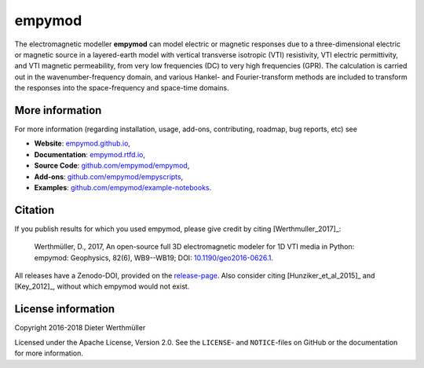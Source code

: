 #######
empymod
#######

.. image:: https://readthedocs.org/projects/empymod/badge/?version=latest
   :target: http://empymod.readthedocs.io/en/latest/?badge=latest
   :alt: Documentation Status
.. image:: https://travis-ci.org/empymod/empymod.svg?branch=master
   :target: https://travis-ci.org/empymod/empymod
   :alt: Travis-CI
.. image:: https://coveralls.io/repos/github/empymod/empymod/badge.svg?branch=master
   :target: https://coveralls.io/github/empymod/empymod?branch=master
   :alt: Coveralls

.. sphinx-inclusion-marker

The electromagnetic modeller **empymod** can model electric or magnetic
responses due to a three-dimensional electric or magnetic source in a
layered-earth model with vertical transverse isotropic (VTI) resistivity, VTI
electric permittivity, and VTI magnetic permeability, from very low frequencies
(DC) to very high frequencies (GPR). The calculation is carried out in the
wavenumber-frequency domain, and various Hankel- and Fourier-transform methods
are included to transform the responses into the space-frequency and space-time
domains.

More information
================

For more information (regarding installation, usage, add-ons, contributing,
roadmap, bug reports, etc) see

- **Website**: `empymod.github.io <https://empymod.github.io>`_,
- **Documentation**: `empymod.rtfd.io <https://empymod.rtfd.io>`_,
- **Source Code**:
  `github.com/empymod/empymod <https://github.com/empymod/empymod>`_,
- **Add-ons**:
  `github.com/empymod/empyscripts <https://github.com/empymod/empyscripts>`_,
- **Examples**:
  `github.com/empymod/example-notebooks
  <https://github.com/empymod/example-notebooks>`_.


Citation
========

If you publish results for which you used empymod, please give credit by citing
[Werthmuller_2017]_:

    Werthmüller, D., 2017, An open-source full 3D electromagnetic modeler for
    1D VTI media in Python: empymod: Geophysics, 82(6), WB9--WB19; DOI:
    `10.1190/geo2016-0626.1 <http://doi.org/10.1190/geo2016-0626.1>`_.


All releases have a Zenodo-DOI, provided on the `release-page
<https://github.com/empymod/empymod/releases>`_. Also consider citing
[Hunziker_et_al_2015]_ and [Key_2012]_, without which empymod would not exist.


License information
===================

Copyright 2016-2018 Dieter Werthmüller

Licensed under the Apache License, Version 2.0. See the ``LICENSE``- and
``NOTICE``-files on GitHub or the documentation for more information.
